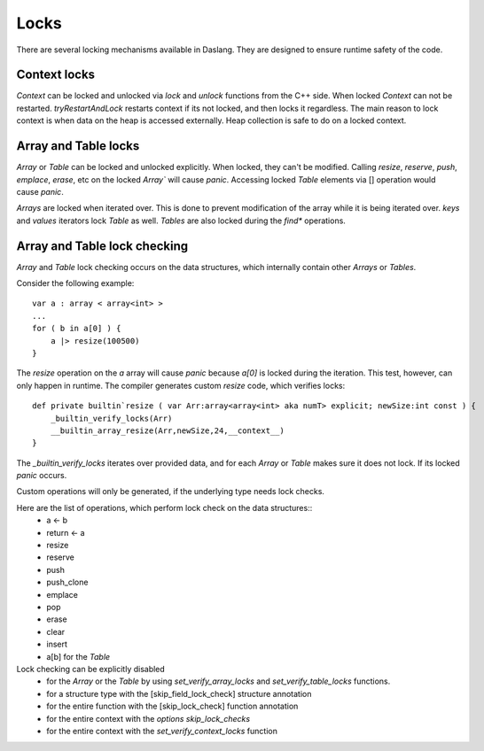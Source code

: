 .. _locks:


=====
Locks
=====

.. index:: single: locks

There are several locking mechanisms available in Daslang. They are designed to ensure runtime safety of the code.

----------------
Context locks
----------------

`Context` can be locked and unlocked via `lock` and `unlock` functions from the C++ side.
When locked `Context` can not be restarted. `tryRestartAndLock` restarts context if its not locked, and then locks it regardless.
The main reason to lock context is when data on the heap is accessed externally. Heap collection is safe to do on a locked context.

------------------------------
Array and Table locks
------------------------------

`Array` or `Table` can be locked and unlocked explicitly. When locked, they can't be modified.
Calling `resize`, `reserve`, `push`, `emplace`, `erase`, etc on the locked `Array`` will cause `panic`.
Accessing locked `Table` elements via [] operation would cause `panic`.

`Arrays` are locked when iterated over. This is done to prevent modification of the array while it is being iterated over.
`keys` and `values` iterators lock `Table` as well. `Tables` are also locked during the `find*` operations.

------------------------------
Array and Table lock checking
------------------------------

`Array` and `Table` lock checking occurs on the data structures, which internally contain other `Arrays` or `Tables`.

Consider the following example::

    var a : array < array<int> >
    ...
    for ( b in a[0] ) {
        a |> resize(100500)
    }

The `resize` operation on the `a` array will cause `panic` because `a[0]` is locked during the iteration.
This test, however, can only happen in runtime. The compiler generates custom `resize` code, which verifies locks::

    def private builtin`resize ( var Arr:array<array<int> aka numT> explicit; newSize:int const ) {
        _builtin_verify_locks(Arr)
        __builtin_array_resize(Arr,newSize,24,__context__)
    }

The `_builtin_verify_locks` iterates over provided data, and for each `Array` or `Table` makes sure it does not lock.
If its locked `panic` occurs.

Custom operations will only be generated, if the underlying type needs lock checks.

Here are the list of operations, which perform lock check on the data structures::
    * a <- b
    * return <- a
    * resize
    * reserve
    * push
    * push_clone
    * emplace
    * pop
    * erase
    * clear
    * insert
    * a[b] for the `Table`

Lock checking can be explicitly disabled
    * for the `Array` or the `Table` by using `set_verify_array_locks` and `set_verify_table_locks` functions.
    * for a structure type with the [skip_field_lock_check] structure annotation
    * for the entire function with the [skip_lock_check] function annotation
    * for the entire context with the `options skip_lock_checks`
    * for the entire context with the `set_verify_context_locks` function


